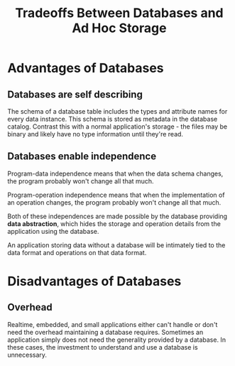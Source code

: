:PROPERTIES:
:ID:       49e9e046-6d2b-4c7f-819a-f1bafcade0e6
:END:
#+title: Tradeoffs Between Databases and Ad Hoc Storage
* Advantages of Databases
** Databases are self describing
   The schema of a database table includes the types and attribute names for
   every data instance. This schema is stored as metadata in the database
   catalog. Contrast this with a normal application's storage - the files may be
   binary and likely have no type information until they're read.
** Databases enable independence
   Program-data independence means that when the data schema changes, the
   program probably won't change all that much.

   Program-operation independence means that when the implementation of an
   operation changes, the program probably won't change all that much.

   Both of these independences are made possible by the database providing *data
   abstraction*, which hides the storage and operation details from the
   application using the database.

   An application storing data without a database will be intimately tied to the
   data format and operations on that data format.
* Disadvantages of Databases
** Overhead
   Realtime, embedded, and small applications either can't handle or don't need
   the overhead maintaining a database requires. Sometimes an application simply
   does not need the generality provided by a database. In these cases, the
   investment to understand and use a database is unnecessary.

